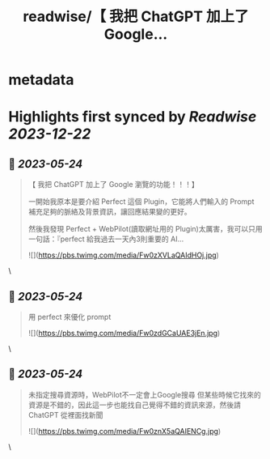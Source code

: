 :PROPERTIES:
:title: readwise/【 我把 ChatGPT 加上了 Google...
:END:


* metadata
:PROPERTIES:
:author: [[circleghost0723 on Twitter]]
:full-title: "【 我把 ChatGPT 加上了 Google..."
:category: [[tweets]]
:url: https://twitter.com/circleghost0723/status/1661040347181613058
:image-url: https://pbs.twimg.com/profile_images/1660536845745422336/L1rcXF6w.jpg
:END:

* Highlights first synced by [[Readwise]] [[2023-12-22]]
** 📌 [[2023-05-24]]
#+BEGIN_QUOTE
【 我把 ChatGPT 加上了 Google 瀏覽的功能！！！】

一開始我原本是要介紹 Perfect 這個 Plugin，它能將人們輸入的 Prompt 補充足夠的脈絡及背景資訊，讓回應結果變的更好。

然後我發現 Perfect + WebPilot(讀取網址用的 Plugin)太厲害，我可以只用一句話：『perfect 給我過去一天內3則重要的 AI… 

![](https://pbs.twimg.com/media/Fw0zXVLaQAIdHOj.jpg) 
#+END_QUOTE\
** 📌 [[2023-05-24]]
#+BEGIN_QUOTE
用 perfect 來優化 prompt 

![](https://pbs.twimg.com/media/Fw0zdGCaUAE3jEn.jpg) 
#+END_QUOTE\
** 📌 [[2023-05-24]]
#+BEGIN_QUOTE
未指定搜尋資源時，WebPilot不一定會上Google搜尋
但某些時候它找來的資源是不錯的，因此這一步也能找自己覺得不錯的資訊來源，然後請 ChatGPT 從裡面找新聞 

![](https://pbs.twimg.com/media/Fw0znX5aQAIENCg.jpg) 
#+END_QUOTE\